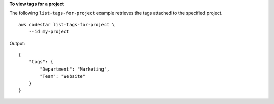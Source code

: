 **To view tags for a project**

The following ``list-tags-for-project`` example retrieves the tags attached to the specified project. ::

    aws codestar list-tags-for-project \
        --id my-project

Output::

    {
        "tags": {
            "Department": "Marketing",
            "Team": "Website"
        }
    }
